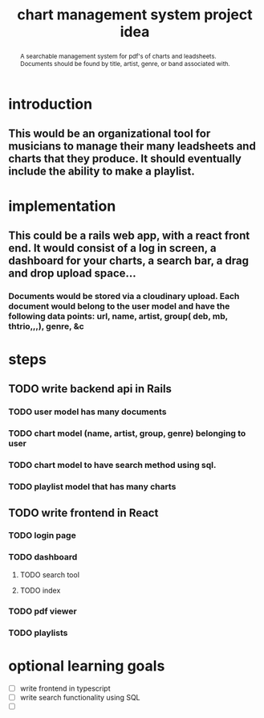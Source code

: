 #+TITLE: chart management system project idea
#+OPTIONS: toc:nil
#+begin_abstract
A searchable management system for pdf's of charts and leadsheets. Documents should be found by title, artist, genre, or band associated with.
#+end_abstract
* introduction
** This would be an organizational tool for musicians to manage their many leadsheets and charts that they produce. It should eventually include the ability to make a playlist.
* implementation
** This could be a rails web app, with a react front end. It would consist of a log in screen, a dashboard for your charts, a search bar, a drag and drop upload space...
*** Documents would be stored via a cloudinary upload. Each document would belong to the user model and have the following data points: url, name, artist, group( deb, mb, thtrio,,,), genre, &c
* steps
** TODO write backend api in Rails
*** TODO user model has many documents
*** TODO chart model (name, artist, group, genre) belonging to user
*** TODO chart model to have search method using sql. 
*** TODO playlist model that has many charts
** TODO write frontend in React
*** TODO login page
*** TODO dashboard
**** TODO search tool
**** TODO index
*** TODO pdf viewer
*** TODO playlists
* optional learning goals
- [ ] write frontend in typescript
- [ ] write search functionality using SQL
- [ ] 
